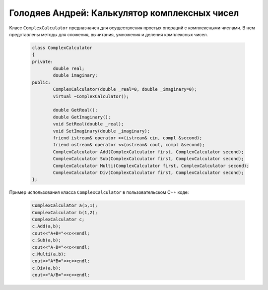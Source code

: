 ﻿Голодяев Андрей: Калькулятор комплексных чисел
==============================================

Класс ``ComplexCalculator`` предназначен для осуществления простых операций с комплексными числами.
В нем представлены методы для сложения, вычитания, умножения и деления комплексных чисел.

 .. code-block:: cpp
 
		class ComplexCalculator
		{
		private:
			double real;
			double imaginary;
		public:
			ComplexCalculator(double _real=0, double _imaginary=0);
			virtual ~ComplexCalculator();
			
			double GetReal();
			double GetImaginary();
			void SetReal(double _real);
			void SetImaginary(double _imaginary);
			friend istream& operator >>(istream& cin, compl &second);
			friend ostream& operator <<(ostream& cout, compl &second);
			ComplexCalculator Add(ComplexCalculator first, ComplexCalculator second);
			ComplexCalculator Sub(ComplexCalculator first, ComplexCalculator second);
			ComplexCalculator Multi(ComplexCalculator first, ComplexCalculator second);
			ComplexCalculator Div(ComplexCalculator first, ComplexCalculator second);
		};
		
Пример использования класса ``ComplexCalculator`` в пользовательском C++ коде:

 .. code-block:: cpp
		
		ComplexCalculator a(5,1);
		ComplexCalculator b(1,2);
		ComplexCalculator c;
		c.Add(a,b);
		cout<<"A+B="<<c<<endl;
		c.Sub(a,b);
		cout<<"A-B="<<c<<endl;
		c.Multi(a,b);
		cout<<"A*B="<<c<<endl;
		c.Div(a,b);
		cout<<"A/B="<<c<<endl;
